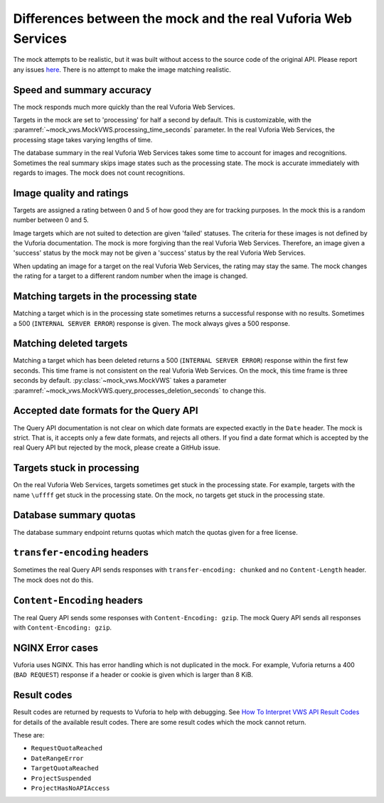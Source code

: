 Differences between the mock and the real Vuforia Web Services
==============================================================

The mock attempts to be realistic, but it was built without access to the source code of the original API.
Please report any issues `here <https://github.com/adamtheturtle/vws-python-mock/issues>`__.
There is no attempt to make the image matching realistic.

Speed and summary accuracy
--------------------------

The mock responds much more quickly than the real Vuforia Web Services.

Targets in the mock are set to 'processing' for half a second by default.
This is customizable, with the :paramref:`~mock_vws.MockVWS.processing_time_seconds` parameter.
In the real Vuforia Web Services, the processing stage takes varying lengths of time.

The database summary in the real Vuforia Web Services takes some time to account for images and recognitions.
Sometimes the real summary skips image states such as the processing state.
The mock is accurate immediately with regards to images.
The mock does not count recognitions.

Image quality and ratings
-------------------------

Targets are assigned a rating between 0 and 5 of how good they are for tracking purposes.
In the mock this is a random number between 0 and 5.

Image targets which are not suited to detection are given 'failed' statuses.
The criteria for these images is not defined by the Vuforia documentation.
The mock is more forgiving than the real Vuforia Web Services.
Therefore, an image given a 'success' status by the mock may not be given a 'success' status by the real Vuforia Web Services.

When updating an image for a target on the real Vuforia Web Services, the rating may stay the same.
The mock changes the rating for a target to a different random number when the image is changed.

Matching targets in the processing state
----------------------------------------

Matching a target which is in the processing state sometimes returns a successful response with no results.
Sometimes a 500 (``INTERNAL SERVER ERROR``) response is given.
The mock always gives a 500 response.

Matching deleted targets
------------------------

Matching a target which has been deleted returns a 500 (``INTERNAL SERVER ERROR``) response within the first few seconds.
This time frame is not consistent on the real Vuforia Web Services.
On the mock, this time frame is three seconds by default.
:py:class:`~mock_vws.MockVWS` takes a parameter :paramref:`~mock_vws.MockVWS.query_processes_deletion_seconds` to change this.

Accepted date formats for the Query API
---------------------------------------

The Query API documentation is not clear on which date formats are expected exactly in the ``Date`` header.
The mock is strict.
That is, it accepts only a few date formats, and rejects all others.
If you find a date format which is accepted by the real Query API but rejected by the mock, please create a GitHub issue.

Targets stuck in processing
---------------------------

On the real Vuforia Web Services, targets sometimes get stuck in the processing state.
For example, targets with the name ``\uffff`` get stuck in the processing state.
On the mock, no targets get stuck in the processing state.

Database summary quotas
-----------------------

The database summary endpoint returns quotas which match the quotas given for a free license.

``transfer-encoding`` headers
-----------------------------

Sometimes the real Query API sends responses with ``transfer-encoding: chunked`` and no ``Content-Length`` header.
The mock does not do this.

``Content-Encoding`` headers
----------------------------

The real Query API sends some responses with ``Content-Encoding: gzip``.
The mock Query API sends all responses with ``Content-Encoding: gzip``.

NGINX Error cases
-----------------

Vuforia uses NGINX.
This has error handling which is not duplicated in the mock.
For example, Vuforia returns a 400 (``BAD REQUEST``) response if a header or cookie is given which is larger than 8 KiB.

Result codes
------------

Result codes are returned by requests to Vuforia to help with debugging.
See `How To Interpret VWS API Result Codes <https://library.vuforia.com/articles/Solution/How-To-Use-the-Vuforia-Web-Services-API#How-To-Interperete-VWS-API-Result-Codes>`_ for details of the available result codes.
There are some result codes which the mock cannot return.

These are:

* ``RequestQuotaReached``
* ``DateRangeError``
* ``TargetQuotaReached``
* ``ProjectSuspended``
* ``ProjectHasNoAPIAccess``
